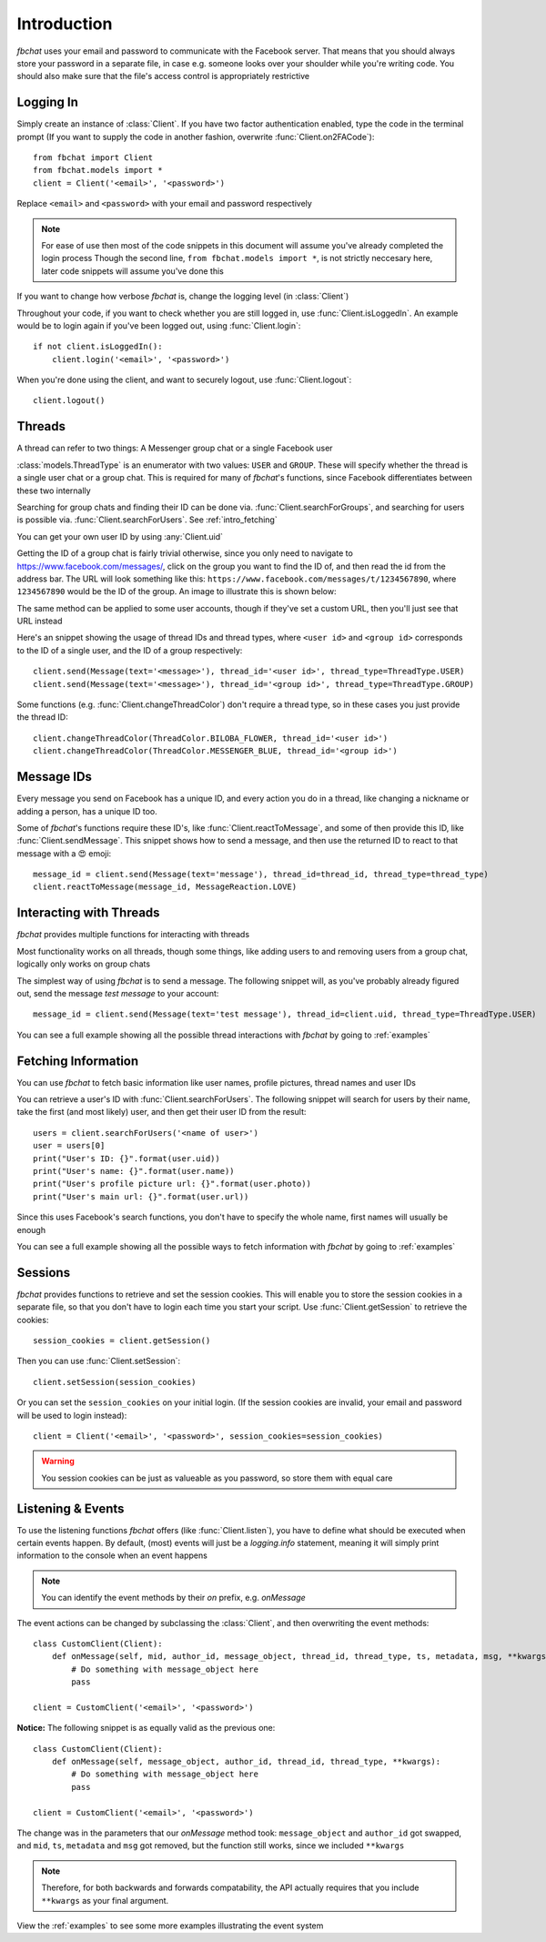 .. highlight:: python
.. module:: fbchat
.. _intro:

Introduction
============

`fbchat` uses your email and password to communicate with the Facebook server.
That means that you should always store your password in a separate file, in case e.g. someone looks over your shoulder while you're writing code.
You should also make sure that the file's access control is appropriately restrictive


.. _intro_logging_in:

Logging In
----------

Simply create an instance of :class:`Client`. If you have two factor authentication enabled, type the code in the terminal prompt
(If you want to supply the code in another fashion, overwrite :func:`Client.on2FACode`)::

    from fbchat import Client
    from fbchat.models import *
    client = Client('<email>', '<password>')

Replace ``<email>`` and ``<password>`` with your email and password respectively

.. note::
    For ease of use then most of the code snippets in this document will assume you've already completed the login process
    Though the second line, ``from fbchat.models import *``, is not strictly neccesary here, later code snippets will assume you've done this

If you want to change how verbose `fbchat` is, change the logging level (in :class:`Client`)

Throughout your code, if you want to check whether you are still logged in, use :func:`Client.isLoggedIn`.
An example would be to login again if you've been logged out, using :func:`Client.login`::

    if not client.isLoggedIn():
        client.login('<email>', '<password>')

When you're done using the client, and want to securely logout, use :func:`Client.logout`::

    client.logout()


.. _intro_threads:

Threads
-------

A thread can refer to two things: A Messenger group chat or a single Facebook user

:class:`models.ThreadType` is an enumerator with two values: ``USER`` and ``GROUP``.
These will specify whether the thread is a single user chat or a group chat.
This is required for many of `fbchat`'s functions, since Facebook differentiates between these two internally

Searching for group chats and finding their ID can be done via. :func:`Client.searchForGroups`,
and searching for users is possible via. :func:`Client.searchForUsers`. See :ref:`intro_fetching`

You can get your own user ID by using :any:`Client.uid`

Getting the ID of a group chat is fairly trivial otherwise, since you only need to navigate to `<https://www.facebook.com/messages/>`_,
click on the group you want to find the ID of, and then read the id from the address bar.
The URL will look something like this: ``https://www.facebook.com/messages/t/1234567890``, where ``1234567890`` would be the ID of the group.
An image to illustrate this is shown below:

.. image:: /_static/find-group-id.png
    :alt: An image illustrating how to find the ID of a group

The same method can be applied to some user accounts, though if they've set a custom URL, then you'll just see that URL instead

Here's an snippet showing the usage of thread IDs and thread types, where ``<user id>`` and ``<group id>``
corresponds to the ID of a single user, and the ID of a group respectively::

    client.send(Message(text='<message>'), thread_id='<user id>', thread_type=ThreadType.USER)
    client.send(Message(text='<message>'), thread_id='<group id>', thread_type=ThreadType.GROUP)

Some functions (e.g. :func:`Client.changeThreadColor`) don't require a thread type, so in these cases you just provide the thread ID::

    client.changeThreadColor(ThreadColor.BILOBA_FLOWER, thread_id='<user id>')
    client.changeThreadColor(ThreadColor.MESSENGER_BLUE, thread_id='<group id>')


.. _intro_message_ids:

Message IDs
-----------

Every message you send on Facebook has a unique ID, and every action you do in a thread,
like changing a nickname or adding a person, has a unique ID too.

Some of `fbchat`'s functions require these ID's, like :func:`Client.reactToMessage`,
and some of then provide this ID, like :func:`Client.sendMessage`.
This snippet shows how to send a message, and then use the returned ID to react to that message with a 😍 emoji::

    message_id = client.send(Message(text='message'), thread_id=thread_id, thread_type=thread_type)
    client.reactToMessage(message_id, MessageReaction.LOVE)


.. _intro_interacting:

Interacting with Threads
------------------------

`fbchat` provides multiple functions for interacting with threads

Most functionality works on all threads, though some things,
like adding users to and removing users from a group chat, logically only works on group chats

The simplest way of using `fbchat` is to send a message.
The following snippet will, as you've probably already figured out, send the message `test message` to your account::

    message_id = client.send(Message(text='test message'), thread_id=client.uid, thread_type=ThreadType.USER)

You can see a full example showing all the possible thread interactions with `fbchat` by going to :ref:`examples`


.. _intro_fetching:

Fetching Information
--------------------

You can use `fbchat` to fetch basic information like user names, profile pictures, thread names and user IDs

You can retrieve a user's ID with :func:`Client.searchForUsers`.
The following snippet will search for users by their name, take the first (and most likely) user, and then get their user ID from the result::

    users = client.searchForUsers('<name of user>')
    user = users[0]
    print("User's ID: {}".format(user.uid))
    print("User's name: {}".format(user.name))
    print("User's profile picture url: {}".format(user.photo))
    print("User's main url: {}".format(user.url))

Since this uses Facebook's search functions, you don't have to specify the whole name, first names will usually be enough

You can see a full example showing all the possible ways to fetch information with `fbchat` by going to :ref:`examples`


.. _intro_sessions:

Sessions
--------

`fbchat` provides functions to retrieve and set the session cookies.
This will enable you to store the session cookies in a separate file, so that you don't have to login each time you start your script.
Use :func:`Client.getSession` to retrieve the cookies::

    session_cookies = client.getSession()

Then you can use :func:`Client.setSession`::

    client.setSession(session_cookies)

Or you can set the ``session_cookies`` on your initial login.
(If the session cookies are invalid, your email and password will be used to login instead)::

    client = Client('<email>', '<password>', session_cookies=session_cookies)

.. warning::
    You session cookies can be just as valueable as you password, so store them with equal care


.. _intro_events:

Listening & Events
------------------

To use the listening functions `fbchat` offers (like :func:`Client.listen`),
you have to define what should be executed when certain events happen.
By default, (most) events will just be a `logging.info` statement,
meaning it will simply print information to the console when an event happens

.. note::
    You can identify the event methods by their `on` prefix, e.g. `onMessage`

The event actions can be changed by subclassing the :class:`Client`, and then overwriting the event methods::

    class CustomClient(Client):
        def onMessage(self, mid, author_id, message_object, thread_id, thread_type, ts, metadata, msg, **kwargs):
            # Do something with message_object here
            pass

    client = CustomClient('<email>', '<password>')

**Notice:** The following snippet is as equally valid as the previous one::

    class CustomClient(Client):
        def onMessage(self, message_object, author_id, thread_id, thread_type, **kwargs):
            # Do something with message_object here
            pass

    client = CustomClient('<email>', '<password>')

The change was in the parameters that our `onMessage` method took: ``message_object`` and ``author_id`` got swapped,
and ``mid``, ``ts``, ``metadata`` and ``msg`` got removed, but the function still works, since we included ``**kwargs``

.. note::
    Therefore, for both backwards and forwards compatability,
    the API actually requires that you include ``**kwargs`` as your final argument.

View the :ref:`examples` to see some more examples illustrating the event system

